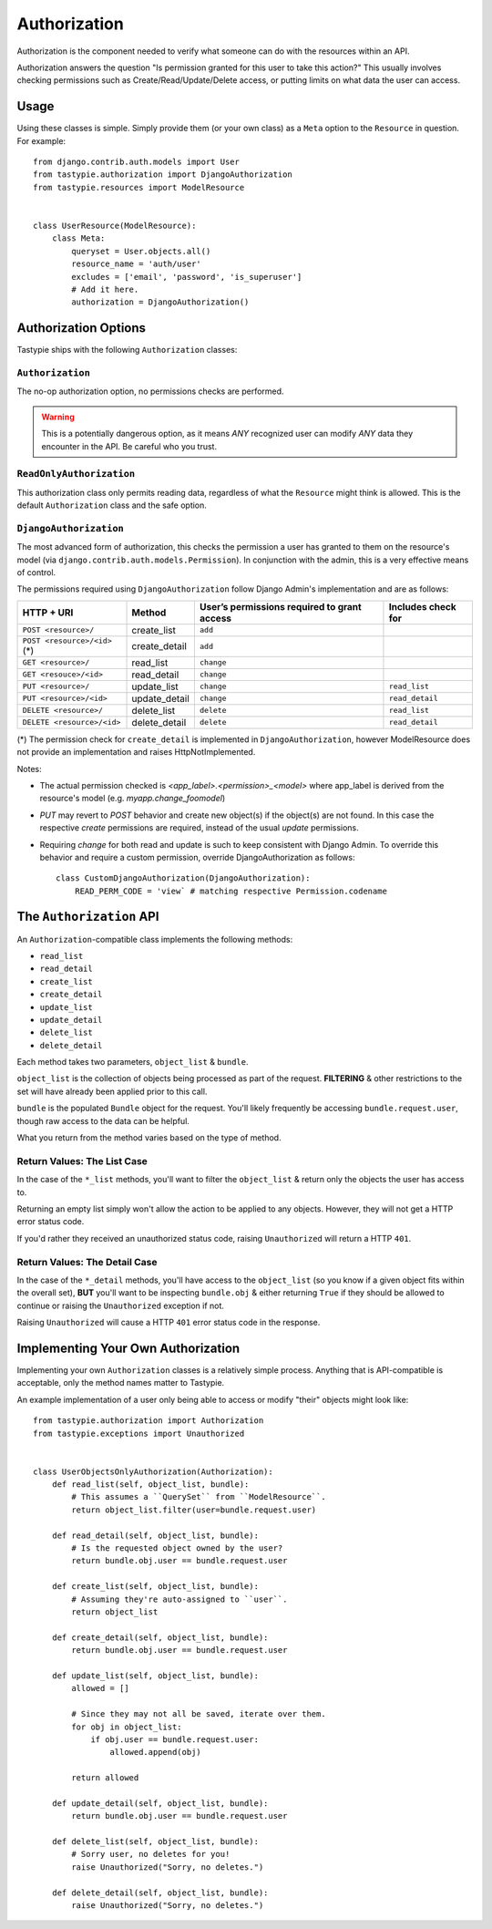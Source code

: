 .. _authorization:

=============
Authorization
=============

Authorization is the component needed to verify what someone can do with
the resources within an API.

Authorization answers the question "Is permission granted for this user to take
this action?" This usually involves checking permissions such as
Create/Read/Update/Delete access, or putting limits on what data the user
can access.

Usage
=====

Using these classes is simple. Simply provide them (or your own class) as a
``Meta`` option to the ``Resource`` in question. For example::

    from django.contrib.auth.models import User
    from tastypie.authorization import DjangoAuthorization
    from tastypie.resources import ModelResource


    class UserResource(ModelResource):
        class Meta:
            queryset = User.objects.all()
            resource_name = 'auth/user'
            excludes = ['email', 'password', 'is_superuser']
            # Add it here.
            authorization = DjangoAuthorization()


Authorization Options
=====================

Tastypie ships with the following ``Authorization`` classes:

``Authorization``
~~~~~~~~~~~~~~~~~

The no-op authorization option, no permissions checks are performed.

.. warning::

  This is a potentially dangerous option, as it means *ANY* recognized user
  can modify *ANY* data they encounter in the API. Be careful who you trust.

``ReadOnlyAuthorization``
~~~~~~~~~~~~~~~~~~~~~~~~~

This authorization class only permits reading data, regardless of what the
``Resource`` might think is allowed. This is the default ``Authorization``
class and the safe option.

``DjangoAuthorization``
~~~~~~~~~~~~~~~~~~~~~~~

The most advanced form of authorization, this checks the permission a user
has granted to them on the resource's model (via ``django.contrib.auth.models.Permission``). In
conjunction with the admin, this is a very effective means of control.

The permissions required using ``DjangoAuthorization`` follow Django Admin's implementation and are as follows:

+---------------------------------+------------------+-----------------------------------------------+----------------------+
| HTTP + URI                      | Method           | User’s permissions required to grant access   | Includes check for   |
+=================================+==================+===============================================+======================+
| ``POST <resource>/``            | create\_list     | ``add``                                       |                      |
+---------------------------------+------------------+-----------------------------------------------+----------------------+
| ``POST <resource>/<id>`` (\*)   | create\_detail   | ``add``                                       |                      |
+---------------------------------+------------------+-----------------------------------------------+----------------------+
| ``GET <resource>/``             | read\_list       | ``change``                                    |                      |
+---------------------------------+------------------+-----------------------------------------------+----------------------+
| ``GET <resouce>/<id>``          | read\_detail     | ``change``                                    |                      |
+---------------------------------+------------------+-----------------------------------------------+----------------------+
| ``PUT <resource>/``             | update\_list     | ``change``                                    | ``read_list``        |
+---------------------------------+------------------+-----------------------------------------------+----------------------+
| ``PUT <resource>/<id>``         | update\_detail   | ``change``                                    | ``read_detail``      |
+---------------------------------+------------------+-----------------------------------------------+----------------------+
| ``DELETE <resource>/``          | delete\_list     | ``delete``                                    | ``read_list``        |
+---------------------------------+------------------+-----------------------------------------------+----------------------+
| ``DELETE <resource>/<id>``      | delete\_detail   | ``delete``                                    | ``read_detail``      |
+---------------------------------+------------------+-----------------------------------------------+----------------------+

(*) The permission check for ``create_detail`` is implemented in ``DjangoAuthorization``, however ModelResource does not provide an implementation and raises HttpNotImplemented.


Notes:

* The actual permission checked is `<app_label>.<permission>_<model>` where app_label is derived from the resource's model (e.g. `myapp.change_foomodel`)
* `PUT` may revert to `POST` behavior and create new object(s) if the object(s) are not found. In this case the respective `create` permissions are required, instead of the usual `update` permissions.
* Requiring `change` for both read and update is such to keep consistent with Django Admin. To override this behavior and require a custom permission, override DjangoAuthorization as follows::

    class CustomDjangoAuthorization(DjangoAuthorization):
        READ_PERM_CODE = 'view` # matching respective Permission.codename
    
    
The ``Authorization`` API
=========================

An ``Authorization``-compatible class implements the following methods:

* ``read_list``
* ``read_detail``
* ``create_list``
* ``create_detail``
* ``update_list``
* ``update_detail``
* ``delete_list``
* ``delete_detail``

Each method takes two parameters, ``object_list`` & ``bundle``.

``object_list`` is the collection of objects being processed as part of the
request. **FILTERING** & other restrictions to the set will have already been
applied prior to this call.

``bundle`` is the populated ``Bundle`` object for the request. You'll likely
frequently be accessing ``bundle.request.user``, though raw access to the data
can be helpful.

What you return from the method varies based on the type of method.

Return Values: The List Case
~~~~~~~~~~~~~~~~~~~~~~~~~~~~

In the case of the ``*_list`` methods, you'll want to filter the ``object_list``
& return only the objects the user has access to.

Returning an empty list simply won't allow the action to be applied to any
objects. However, they will not get a HTTP error status code.

If you'd rather they received an unauthorized status code, raising
``Unauthorized`` will return a HTTP ``401``.

Return Values: The Detail Case
~~~~~~~~~~~~~~~~~~~~~~~~~~~~~~

In the case of the ``*_detail`` methods, you'll have access to the
``object_list`` (so you know if a given object fits within the overall set),
**BUT** you'll want to be inspecting ``bundle.obj`` & either returning
``True`` if they should be allowed to continue or raising the
``Unauthorized`` exception if not.

Raising ``Unauthorized`` will cause a HTTP ``401`` error status code in the
response.


Implementing Your Own Authorization
===================================

Implementing your own ``Authorization`` classes is a relatively simple
process. Anything that is API-compatible is acceptable, only the method names
matter to Tastypie.

An example implementation of a user only being able to access or modify "their" objects might
look like::

    from tastypie.authorization import Authorization
    from tastypie.exceptions import Unauthorized


    class UserObjectsOnlyAuthorization(Authorization):
        def read_list(self, object_list, bundle):
            # This assumes a ``QuerySet`` from ``ModelResource``.
            return object_list.filter(user=bundle.request.user)

        def read_detail(self, object_list, bundle):
            # Is the requested object owned by the user?
            return bundle.obj.user == bundle.request.user

        def create_list(self, object_list, bundle):
            # Assuming they're auto-assigned to ``user``.
            return object_list

        def create_detail(self, object_list, bundle):
            return bundle.obj.user == bundle.request.user

        def update_list(self, object_list, bundle):
            allowed = []

            # Since they may not all be saved, iterate over them.
            for obj in object_list:
                if obj.user == bundle.request.user:
                    allowed.append(obj)

            return allowed

        def update_detail(self, object_list, bundle):
            return bundle.obj.user == bundle.request.user

        def delete_list(self, object_list, bundle):
            # Sorry user, no deletes for you!
            raise Unauthorized("Sorry, no deletes.")

        def delete_detail(self, object_list, bundle):
            raise Unauthorized("Sorry, no deletes.")
